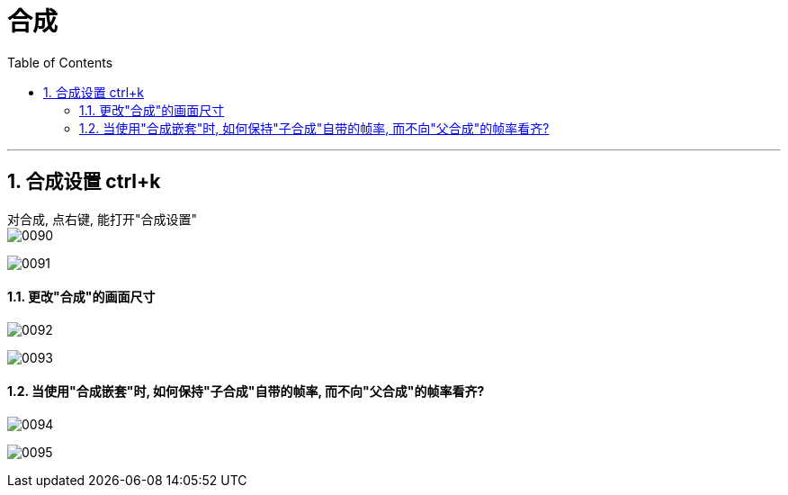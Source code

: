 
= 合成
:toc: left
:toclevels: 3
:sectnums:
//:stylesheet: myAdocCss.css


'''

== 合成设置 ctrl+k

对合成, 点右键, 能打开"合成设置" +
image:/img/0090.jpg[,]

image:/img/0091.jpg[,]

==== 更改"合成"的画面尺寸

image:/img/0092.jpg[,]

image:/img/0093.jpg[,]

==== 当使用"合成嵌套"时, 如何保持"子合成"自带的帧率, 而不向"父合成"的帧率看齐?

image:/img/0094.jpg[,]

image:/img/0095.jpg[,]





